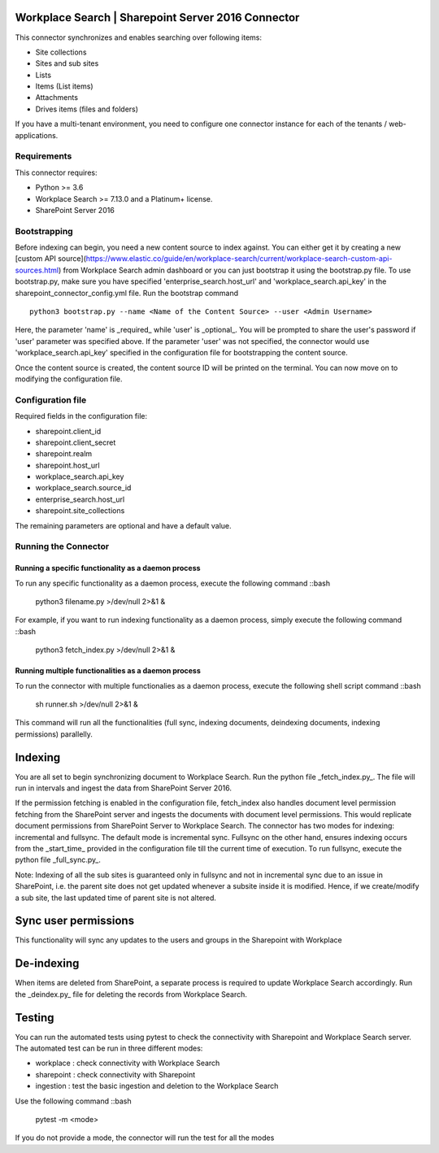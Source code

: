 Workplace Search | Sharepoint Server 2016 Connector
===================================================

This connector synchronizes and enables searching over following items:

* Site collections
* Sites and sub sites
* Lists
* Items (List items)
* Attachments
* Drives items (files and folders)

If you have a multi-tenant environment, you need to configure one connector instance for each of the tenants / web-applications.

Requirements
------------

This connector requires:

* Python >= 3.6
* Workplace Search >= 7.13.0 and a Platinum+ license.
* SharePoint Server 2016

Bootstrapping
-------------

Before indexing can begin, you need a new content source to index against. You
can either get it by creating a new [custom API
source](https://www.elastic.co/guide/en/workplace-search/current/workplace-search-custom-api-sources.html)
from Workplace Search admin dashboard or you can just bootstrap it using the
bootstrap.py file. To use bootstrap.py, make sure you have specified
'enterprise_search.host_url' and 'workplace_search.api_key' in the
sharepoint_connector_config.yml file. Run the bootstrap command ::

    python3 bootstrap.py --name <Name of the Content Source> --user <Admin Username>

Here, the parameter 'name' is _required_ while 'user' is _optional_.
You will be prompted to share the user's password if 'user' parameter was specified above. If the parameter 'user' was not specified, the connector would use 'workplace_search.api_key' specified in the configuration file for bootstrapping the content source.

Once the content source is created, the content source ID will be printed on the terminal. You can now move on to modifying the configuration file.

Configuration file
------------------

Required fields in the configuration file:

* sharepoint.client_id
* sharepoint.client_secret
* sharepoint.realm
* sharepoint.host_url
* workplace_search.api_key
* workplace_search.source_id
* enterprise_search.host_url
* sharepoint.site_collections

The remaining parameters are optional and have a default value.

Running the Connector
---------------------

Running a specific functionality as a daemon process
~~~~~~~~~~~~~~~~~~~~~~~~~~~~~~~~~~~~~~~~~~~~~~~~~~~~

To run any specific functionality as a daemon process, execute the following command ::bash

    python3 filename.py >/dev/null 2>&1 &

For example, if you want to run indexing functionality as a daemon process, simply execute the following command ::bash

    python3 fetch_index.py >/dev/null 2>&1 &

Running multiple functionalities as a daemon process
~~~~~~~~~~~~~~~~~~~~~~~~~~~~~~~~~~~~~~~~~~~~~~~~~~~~

To run the connector with multiple functionalies as a daemon process, execute the following shell script command ::bash

    sh runner.sh >/dev/null 2>&1 &

This command will run all the functionalities (full sync, indexing documents, deindexing documents, indexing permissions) parallelly.

Indexing
========

You are all set to begin synchronizing document to Workplace Search. Run the python file _fetch_index.py_. The file will run in intervals and ingest the data from SharePoint Server 2016.

If the permission fetching is enabled in the configuration file, fetch_index also handles document level permission fetching from the SharePoint server and ingests the documents with document level permissions. This would replicate document permissions from SharePoint Server to Workplace Search.
The connector has two modes for indexing: incremental and fullsync.
The default mode is incremental sync.
Fullsync on the other hand, ensures indexing occurs from the _start_time_ provided in the configuration file till the current time of execution. To run fullsync, execute the python file _full_sync.py_.

Note: Indexing of all the sub sites is guaranteed only in fullsync and not in incremental sync due to an issue in SharePoint, i.e. the parent site does not get updated whenever a subsite inside it is modified. Hence, if we create/modify a sub site, the last updated time of parent site is not altered.

Sync user permissions
=====================

This functionality will sync any updates to the users and groups in the Sharepoint with Workplace

De-indexing
===========

When items are deleted from SharePoint, a separate process is required to update Workplace Search accordingly. Run the _deindex.py_ file for deleting the records from Workplace Search.

Testing
=======

You can run the automated tests using pytest to check the connectivity with Sharepoint and Workplace Search server.
The automated test can be run in three different modes:

* workplace : check connectivity with Workplace Search
* sharepoint : check connectivity with Sharepoint
* ingestion : test the basic ingestion and deletion to the Workplace Search

Use the following command ::bash

    pytest -m <mode>

If you do not provide a mode, the connector will run the test for all the modes

